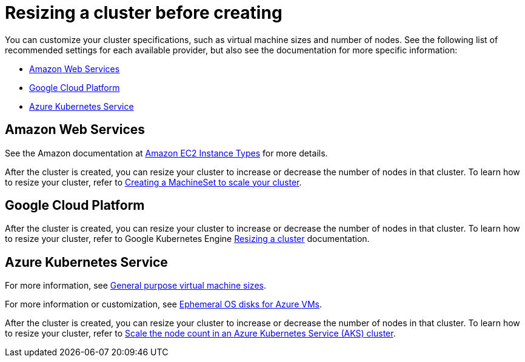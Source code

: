 [#resizing-a-cluster-before-creating]
= Resizing a cluster before creating

You can customize your cluster specifications, such as virtual machine sizes and number of nodes.
See the following list of recommended settings for each available provider, but also see the documentation for more specific information:

* <<red-hat-openshift-container-platform-cluster-in-amazon-web-services-aws,Amazon Web Services>>
* <<google-cloud,Google Cloud Platform>>
* <<azure-kubernetes-service,Azure Kubernetes Service>>

[#amazon-web-services]
== Amazon Web Services

See the Amazon documentation at https://aws.amazon.com/ec2/instance-types/[Amazon EC2 Instance Types] for more details.

After the cluster is created, you can resize your cluster to increase or decrease the number of nodes in that cluster.
To learn how to resize your cluster, refer to https://docs.openshift.com/container-platform/4.1/machine_management/creating-machineset.html[Creating a MachineSet to scale your cluster].

[#google-cloud-platform]
== Google Cloud Platform

After the cluster is created, you can resize your cluster to increase or decrease the number of nodes in that cluster.
To learn how to resize your cluster, refer to Google Kubernetes Engine https://cloud.google.com/kubernetes-engine/docs/how-to/resizing-a-cluster[Resizing a cluster] documentation.

[#azure-kubernetes-service]
== Azure Kubernetes Service

For more information, see https://docs.microsoft.com/en-us/azure/virtual-machines/windows/sizes-general[General purpose virtual machine sizes].

For more information or customization, see https://docs.microsoft.com/en-us/azure/virtual-machines/windows/ephemeral-os-disks[Ephemeral OS disks for Azure VMs].

After the cluster is created, you can resize your cluster to increase or decrease the number of nodes in that cluster.
To learn how to resize your cluster, refer to https://docs.microsoft.com/en-us/azure/aks/scale-cluster[Scale the node count in an Azure Kubernetes Service (AKS) cluster].
